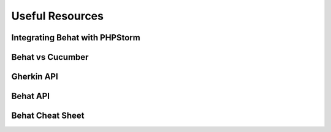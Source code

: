 Useful Resources
================

Integrating Behat with PHPStorm
-------------------------------

Behat vs Cucumber
-----------------

Gherkin API
-----------

Behat API
---------

Behat Cheat Sheet
-----------------
